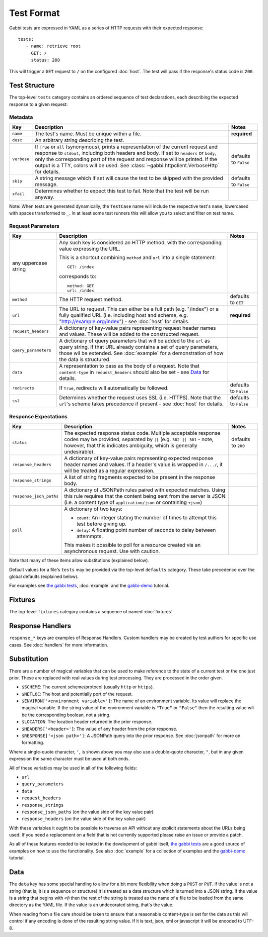 .. highlight:: yaml


Test Format
===========

Gabbi tests are expressed in YAML as a series of HTTP requests with their
expected response::

    tests:
       - name: retrieve root
         GET: /
         status: 200

This will trigger a ``GET`` request to ``/`` on the configured :doc:`host`. The
test will pass if the response's status code is ``200``.


.. _test-structure:

Test Structure
--------------

The top-level ``tests`` category contains an ordered sequence of test
declarations, each describing the expected response to a given request:

Metadata
********

.. table::

   ===========  =================================================  ============
   Key          Description                                        Notes
   ===========  =================================================  ============
   ``name``     The test's name. Must be unique within a file.     **required**

   ``desc``     An arbitrary string describing the test.

   ``verbose``  If ``True`` or ``all`` (synonymous), prints a      defaults to
                representation of the current request and          ``False``
                response to ``stdout``, including both headers
                and body. If set to ``headers`` or ``body``, only
                the corresponding part of the request and
                response will be printed. If the output is a TTY,
                colors will be used. See
                :class:`~gabbi.httpclient.VerboseHttp` for
                details.

   ``skip``     A string message which if set will cause the test  defaults to
                to be skipped with the provided message.           ``False``

   ``xfail``    Determines whether to expect this test to fail.
                Note that the test will be run anyway.
   ===========  =================================================  ============

Note: When tests are generated dynamically, the ``TestCase`` name will include
the respective test's ``name``, lowercased with spaces transformed to ``_``. In
at least some test runners this will allow you to select and filter on test
name.

Request Parameters
******************

.. table::

   ====================  ========================================  ============
   Key                   Description                               Notes
   ====================  ========================================  ============
   any uppercase string  Any such key is considered an HTTP
                         method, with the corresponding value
                         expressing the URL.

                         This is a shortcut combining ``method``
                         and ``url`` into a single statement::

                             GET: /index

                         corresponds to::

                             method: GET
                             url: /index

   ``method``            The HTTP request method.                  defaults to
                                                                   ``GET``

   ``url``               The URL to request. This can either be a  **required**
                         full path (e.g. "/index") or a fully
                         qualified URL (i.e. including host and
                         scheme, e.g.
                         "http://example.org/index") - see
                         :doc:`host` for details.

   ``request_headers``   A dictionary of key-value pairs
                         representing request header names and
                         values. These will be added to the
                         constructed request.

   ``query_parameters``  A dictionary of query parameters that
                         will be added to the ``url`` as query
                         string. If that URL already contains a
                         set of query parameters, those wil be
                         extended. See :doc:`example` for a
                         demonstration of how the data is
                         structured.

   ``data``              A representation to pass as the body of
                         a request. Note that ``content-type`` in
                         ``request_headers`` should also be set -
                         see `Data`_ for details.

   ``redirects``         If ``True``, redirects will               defaults to
                         automatically be followed.                ``False``

   ``ssl``               Determines whether the request uses SSL   defaults to
                         (i.e. HTTPS). Note that the ``url``'s     ``False``
                         scheme takes precedence if present - see
                         :doc:`host` for details.
   ====================  ========================================  ============

Response Expectations
*********************

.. table::

   =======================  =====================================  ============
   Key                      Description                            Notes
   =======================  =====================================  ============
   ``status``               The expected response status code.     defaults to
                            Multiple acceptable response codes     ``200``
                            may be provided, separated by ``||``
                            (e.g. ``302 || 301`` - note, however,
                            that this indicates ambiguity, which
                            is generally undesirable).

   ``response_headers``     A dictionary of key-value pairs
                            representing expected response header
                            names and values. If a header's value
                            is wrapped in ``/.../``, it will be
                            treated as a regular expression.

   ``response_strings``     A list of string fragments expected
                            to be present in the response body.

   ``response_json_paths``  A dictionary of JSONPath rules paired
                            with expected matches. Using this
                            rule requires that the content being
                            sent from the server is JSON (i.e. a
                            content type of ``application/json``
                            or containing ``+json``)

   ``poll``                 A dictionary of two keys:

                            * ``count``: An integer stating the
                              number of times to attempt this
                              test before giving up.
                            * ``delay``: A floating point number
                              of seconds to delay between
                              attemmpts.

                            This makes it possible to poll for a
                            resource created via an asynchronous
                            request. Use with caution.
   =======================  =====================================  ============

Note that many of these items allow substitutions (explained below).

Default values for a file's ``tests`` may be provided via the top-level
``defaults`` category. These take precedence over the global defaults
(explained below).

For examples see `the gabbi tests`_, :doc:`example` and the `gabbi-demo`_
tutorial.


.. _fixtures:

Fixtures
--------

The top-level ``fixtures`` category contains a sequence of named
:doc:`fixtures`.


.. _response-handlers:

Response Handlers
-----------------

``response_*`` keys are examples of Response Handlers. Custom handlers may be
created by test authors for specific use cases. See :doc:`handlers` for more
information.


Substitution
------------

There are a number of magical variables that can be used to make
reference to the state of a current test or the one just prior. These
are replaced with real values during test processing. They are
processed in the order given.

* ``$SCHEME``: The current scheme/protocol (usually ``http`` or ``https``).
* ``$NETLOC``: The host and potentially port of the request.
* ``$ENVIRON['<environment variable>']``: The name of an environment
  variable. Its value will replace the magical variable. If the
  string value of the environment variable is ``"True"`` or
  ``"False"`` then the resulting value will be the corresponding
  boolean, not a string.
* ``$LOCATION``: The location header returned in the prior response.
* ``$HEADERS['<header>']``: The value of any header from the
  prior response.
* ``$RESPONSE['<json path>']``: A JSONPath query into the prior
  response. See :doc:`jsonpath` for more on formatting.

Where a single-quote character, ``'``, is shown above you may also use a
double-quote character, ``"``, but in any given expression the same
character must be used at both ends.

All of these variables may be used in all of the following fields:

* ``url``
* ``query_parameters``
* ``data``
* ``request_headers``
* ``response_strings``
* ``response_json_paths`` (on the value side of the key value pair)
* ``response_headers`` (on the value side of the key value pair)

With these variables it ought to be possible to traverse an API without any
explicit statements about the URLs being used. If you need a
replacement on a field that is not currently supported please raise
an issue or provide a patch.

As all of these features needed to be tested in the development of
gabbi itself, `the gabbi tests`_ are a good source of examples on how
to use the functionality. See also :doc:`example` for a collection
of examples and the `gabbi-demo`_ tutorial.


Data
----

The ``data`` key has some special handing to allow for a bit more
flexibility when doing a ``POST`` or ``PUT``. If the value is not a
string (that is, it is a sequence or structure) it is treated as a
data structure which is turned into a JSON string. If the value is a
string that begins with ``<@`` then the rest of the string is treated
as the name of a file to be loaded from the same directory as the YAML
file. If the value is an undecorated string, that's the value.

When reading from a file care should be taken to ensure that a
reasonable content-type is set for the data as this will control if any
encoding is done of the resulting string value. If it is text, json, xml
or javascript it will be encoded to UTF-8.


.. _the gabbi tests: https://github.com/cdent/gabbi/tree/master/gabbi/tests/gabbits_intercept
.. _gabbi-demo: https://github.com/cdent/gabbi-demo
